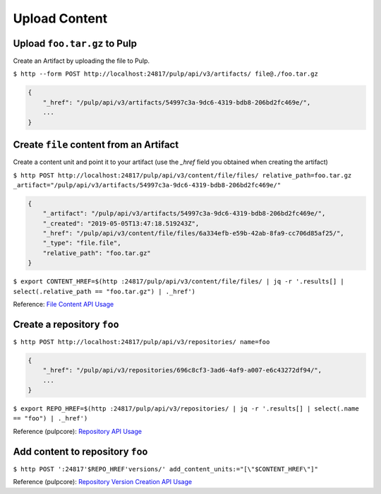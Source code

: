 Upload Content
==============

Upload ``foo.tar.gz`` to Pulp
-----------------------------

Create an Artifact by uploading the file to Pulp.

``$ http --form POST http://localhost:24817/pulp/api/v3/artifacts/ file@./foo.tar.gz``

.. code:: json

    {
        "_href": "/pulp/api/v3/artifacts/54997c3a-9dc6-4319-bdb8-206bd2fc469e/",
        ...
    }


Create ``file`` content from an Artifact
-----------------------------------------

Create a content unit and point it to your artifact (use the `_href` field you obtained when creating the artifact)

``$ http POST http://localhost:24817/pulp/api/v3/content/file/files/ relative_path=foo.tar.gz _artifact="/pulp/api/v3/artifacts/54997c3a-9dc6-4319-bdb8-206bd2fc469e/"``

.. code:: json

    {
        "_artifact": "/pulp/api/v3/artifacts/54997c3a-9dc6-4319-bdb8-206bd2fc469e/",
        "_created": "2019-05-05T13:47:18.519243Z",
        "_href": "/pulp/api/v3/content/file/files/6a334efb-e59b-42ab-8fa9-cc706d85af25/",
        "_type": "file.file",
        "relative_path": "foo.tar.gz"
    }

``$ export CONTENT_HREF=$(http :24817/pulp/api/v3/content/file/files/ | jq -r '.results[] | select(.relative_path == "foo.tar.gz") | ._href')``

Reference: `File Content API Usage <../restapi.html#tag/content>`_

Create a repository ``foo``
---------------------------

``$ http POST http://localhost:24817/pulp/api/v3/repositories/ name=foo``

.. code:: json

    {
        "_href": "/pulp/api/v3/repositories/696c8cf3-3ad6-4af9-a007-e6c43272df94/",
        ...
    }

``$ export REPO_HREF=$(http :24817/pulp/api/v3/repositories/ | jq -r '.results[] | select(.name == "foo") | ._href')``

Reference (pulpcore): `Repository API Usage
<https://docs.pulpproject.org/en/3.0/nightly/restapi.html#tag/repositories>`_


Add content to repository ``foo``
---------------------------------

``$ http POST ':24817'$REPO_HREF'versions/' add_content_units:="[\"$CONTENT_HREF\"]"``

Reference (pulpcore): `Repository Version Creation API Usage
<https://docs.pulpproject.org/en/3.0/nightly/restapi.html#operation/repositories_versions_create>`_
